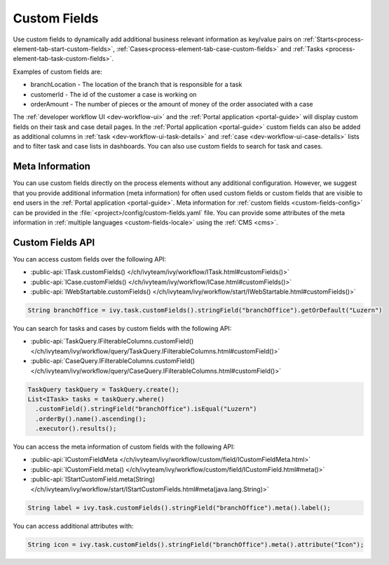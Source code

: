 .. _custom-fields:

Custom Fields
=============

Use custom fields to dynamically add additional business relevant information as key/value pairs on 
:ref:`Starts<process-element-tab-start-custom-fields>`, :ref:`Cases<process-element-tab-case-custom-fields>` 
and :ref:`Tasks <process-element-tab-task-custom-fields>`. 

Examples of custom fields are:

* branchLocation - The location of the branch that is responsible for a task
* customerId - The id of the customer a case is working on 
* orderAmount - The number of pieces or the amount of money of the order associated with a case 

The :ref:`developer workflow UI <dev-workflow-ui>` and the :ref:`Portal application <portal-guide>` will display custom fields on their
task and case detail pages. In the :ref:`Portal application <portal-guide>` custom fields can also be added as additional columns 
in :ref:`task <dev-workflow-ui-task-details>` and :ref:`case <dev-workflow-ui-case-details>` lists and to filter task and case lists in dashboards. You can also use custom fields to search for task and cases.

Meta Information
----------------
 
You can use custom fields directly on the process elements without any additional configuration.
However, we suggest that you provide additional information (meta information) 
for often used custom fields or custom fields that are visible to end users in the :ref:`Portal application <portal-guide>`. 
Meta information for :ref:`custom fields <custom-fields-config>` can be provided in the :file:`<project>/config/custom-fields.yaml` file.
You can provide some attributes of the meta information in :ref:`multiple languages <custom-fields-locale>` using the :ref:`CMS <cms>`.

Custom Fields API
-----------------

You can access custom fields over the following API:

* :public-api:`ITask.customFields() </ch/ivyteam/ivy/workflow/ITask.html#customFields()>`
* :public-api:`ICase.customFields() </ch/ivyteam/ivy/workflow/ICase.html#customFields()>`
* :public-api:`IWebStartable.customFields() </ch/ivyteam/ivy/workflow/start/IWebStartable.html#customFields()>`

.. code-block:: java
  
  String branchOffice = ivy.task.customFields().stringField("branchOffice").getOrDefault("Luzern")

You can search for tasks and cases by custom fields with the following API:

* :public-api:`TaskQuery.IFilterableColumns.customField() </ch/ivyteam/ivy/workflow/query/TaskQuery.IFilterableColumns.html#customField()>`
* :public-api:`CaseQuery.IFilterableColumns.customField() </ch/ivyteam/ivy/workflow/query/CaseQuery.IFilterableColumns.html#customField()>`

.. code-block:: java
  
  TaskQuery taskQuery = TaskQuery.create();
  List<ITask> tasks = taskQuery.where()
    .customField().stringField("branchOffice").isEqual("Luzern")
    .orderBy().name().ascending();
    .executor().results();

You can access the meta information of custom fields with the following API:

* :public-api:`ICustomFieldMeta </ch/ivyteam/ivy/workflow/custom/field/ICustomFieldMeta.html>`
* :public-api:`ICustomField.meta() </ch/ivyteam/ivy/workflow/custom/field/ICustomField.html#meta()>`
* :public-api:`IStartCustomField.meta(String) </ch/ivyteam/ivy/workflow/start/IStartCustomFields.html#meta(java.lang.String)>`

.. code-block:: java

  String label = ivy.task.customFields().stringField("branchOffice").meta().label();
  
You can access additional attributes with:   

.. code-block:: java

  String icon = ivy.task.customFields().stringField("branchOffice").meta().attribute("Icon");


